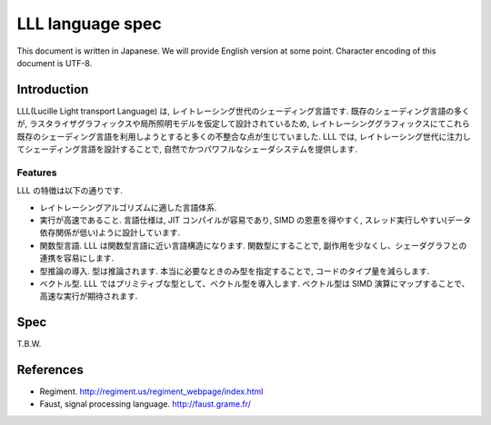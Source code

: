 =================
LLL language spec
=================

This document is written in Japanese. We will provide English version at some point.
Character encoding of this document is UTF-8.

Introduction
============

LLL(Lucille Light transport Language) は, レイトレーシング世代のシェーディング言語です. 既存のシェーディング言語の多くが, ラスタライザグラフィックスや局所照明モデルを仮定して設計されているため, レイトレーシンググラフィックスにてこれら既存のシェーディング言語を利用しようとすると多くの不整合な点が生じていました.
LLL では, レイトレーシング世代に注力してシェーディング言語を設計することで, 自然でかつパワフルなシェーダシステムを提供します.

Features
--------

LLL の特徴は以下の通りです.

* レイトレーシングアルゴリズムに適した言語体系.
* 実行が高速であること. 言語仕様は, JIT コンパイルが容易であり, SIMD の恩恵を得やすく, スレッド実行しやすい(データ依存関係が低い)ように設計しています.
* 関数型言語. LLL は関数型言語に近い言語構造になります. 関数型にすることで, 副作用を少なくし、シェーダグラフとの連携を容易にします.
* 型推論の導入. 型は推論されます. 本当に必要なときのみ型を指定することで, コードのタイプ量を減らします.
* ベクトル型. LLL ではプリミティブな型として、ベクトル型を導入します. ベクトル型は SIMD 演算にマップすることで、高速な実行が期待されます.


Spec
====

T.B.W.


References
==========

* Regiment. http://regiment.us/regiment_webpage/index.html
* Faust, signal processing language. http://faust.grame.fr/

